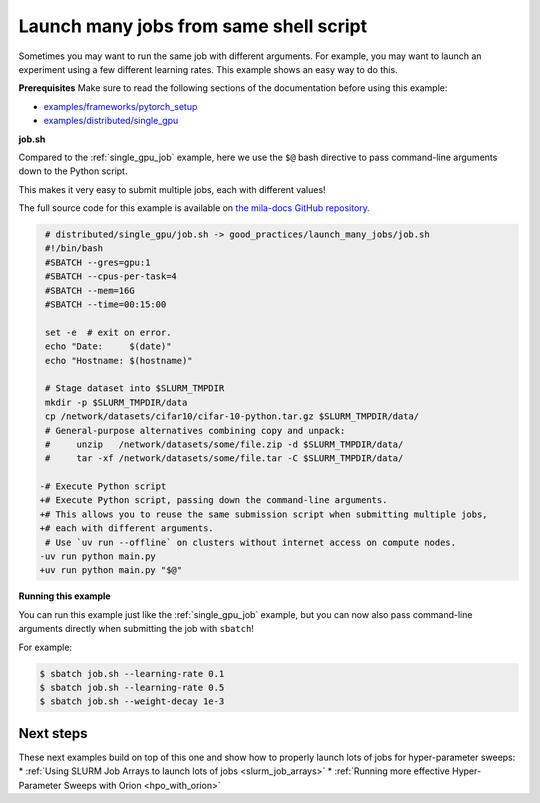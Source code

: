 .. NOTE: This file is auto-generated from examples/good_practices/launch_many_jobs/index.rst
.. This is done so this file can be easily viewed from the GitHub UI.
.. **DO NOT EDIT**

.. _launch_many_jobs:

Launch many jobs from same shell script
=======================================

Sometimes you may want to run the same job with different arguments.
For example, you may want to launch an experiment using a few different learning rates.
This example shows an easy way to do this.


**Prerequisites**
Make sure to read the following sections of the documentation before using this
example:

* `examples/frameworks/pytorch_setup <https://github.com/mila-iqia/mila-docs/tree/master/docs/examples/frameworks/pytorch_setup>`_
* `examples/distributed/single_gpu <https://github.com/mila-iqia/mila-docs/tree/master/docs/examples/distributed/single_gpu>`_


**job.sh**

Compared to the :ref:`single_gpu_job` example, here we use the ``$@`` bash directive
to pass command-line arguments down to the Python script.

This makes it very easy to submit multiple jobs, each with different values!

The full source code for this example is available on `the mila-docs GitHub
repository.
<https://github.com/mila-iqia/mila-docs/tree/master/docs/examples/good_practices/launch_many_jobs>`_

.. code:: diff

    # distributed/single_gpu/job.sh -> good_practices/launch_many_jobs/job.sh
    #!/bin/bash
    #SBATCH --gres=gpu:1
    #SBATCH --cpus-per-task=4
    #SBATCH --mem=16G
    #SBATCH --time=00:15:00

    set -e  # exit on error.
    echo "Date:     $(date)"
    echo "Hostname: $(hostname)"

    # Stage dataset into $SLURM_TMPDIR
    mkdir -p $SLURM_TMPDIR/data
    cp /network/datasets/cifar10/cifar-10-python.tar.gz $SLURM_TMPDIR/data/
    # General-purpose alternatives combining copy and unpack:
    #     unzip   /network/datasets/some/file.zip -d $SLURM_TMPDIR/data/
    #     tar -xf /network/datasets/some/file.tar -C $SLURM_TMPDIR/data/

   -# Execute Python script
   +# Execute Python script, passing down the command-line arguments.
   +# This allows you to reuse the same submission script when submitting multiple jobs,
   +# each with different arguments.
    # Use `uv run --offline` on clusters without internet access on compute nodes.
   -uv run python main.py
   +uv run python main.py "$@"


**Running this example**

You can run this example just like the :ref:`single_gpu_job` example, but you can now
also pass command-line arguments directly when submitting the job with ``sbatch``!

For example:

.. code-block:: bash

    $ sbatch job.sh --learning-rate 0.1
    $ sbatch job.sh --learning-rate 0.5
    $ sbatch job.sh --weight-decay 1e-3


Next steps
^^^^^^^^^^

These next examples build on top of this one and show how to properly launch lots of jobs for hyper-parameter sweeps:
* :ref:`Using SLURM Job Arrays to launch lots of jobs <slurm_job_arrays>`
* :ref:`Running more effective Hyper-Parameter Sweeps with Orion <hpo_with_orion>`
